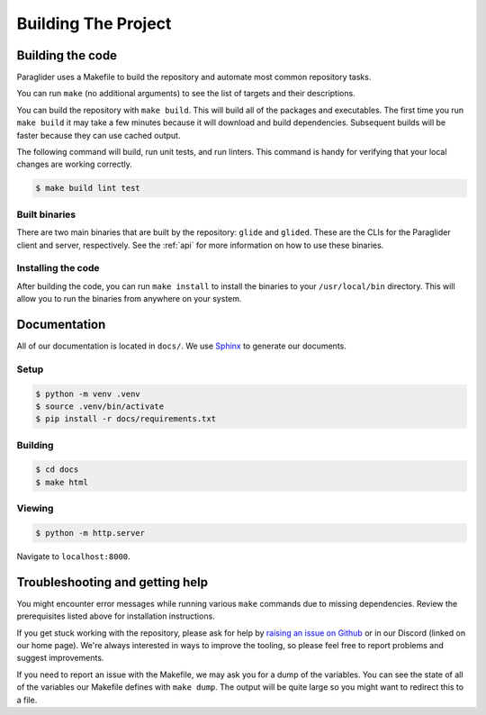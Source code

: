 .. _building:

Building The Project
=======================

Building the code
------------------------
Paraglider uses a Makefile to build the repository and automate most common repository tasks.

You can run ``make`` (no additional arguments) to see the list of targets and their descriptions.

You can build the repository with ``make build``. This will build all of the packages and executables. 
The first time you run ``make build`` it may take a few minutes because it will download and build dependencies. Subsequent builds will be faster because they can use cached output.

The following command will build, run unit tests, and run linters. This command is handy for verifying that your local changes are working correctly.

.. code-block:: console

    $ make build lint test

Built binaries
^^^^^^^^^^^^^^^
There are two main binaries that are built by the repository: ``glide`` and ``glided``. These are the CLIs for the Paraglider client and server, respectively.
See the :ref:`api` for more information on how to use these binaries.

Installing the code
^^^^^^^^^^^^^^^^^^^^^
After building the code, you can run ``make install`` to install the binaries to your ``/usr/local/bin`` directory. This will allow you to run the binaries from anywhere on your system.

Documentation
-------------

All of our documentation is located in ``docs/``. We use `Sphinx <https://www.sphinx-doc.org/>`_ to generate our documents. 

Setup
^^^^^^^^^

.. code-block:: console
    
    $ python -m venv .venv
    $ source .venv/bin/activate
    $ pip install -r docs/requirements.txt

Building
^^^^^^^^^^^

.. code-block:: console

    $ cd docs
    $ make html

Viewing
^^^^^^^^^^^

.. code-block:: console

    $ python -m http.server

Navigate to ``localhost:8000``.

Troubleshooting and getting help
---------------------------------
You might encounter error messages while running various ``make`` commands due to missing dependencies. Review the prerequisites listed above for installation instructions.

If you get stuck working with the repository, please ask for help by `raising an issue on Github <https://github.com/paraglider-project/paraglider/issues/new>`_ or in our Discord (linked on our home page). 
We're always interested in ways to improve the tooling, so please feel free to report problems and suggest improvements.

If you need to report an issue with the Makefile, we may ask you for a dump of the variables. You can see the state of all of the variables our Makefile defines with ``make dump``. The output will be quite large so you might want to redirect this to a file.

